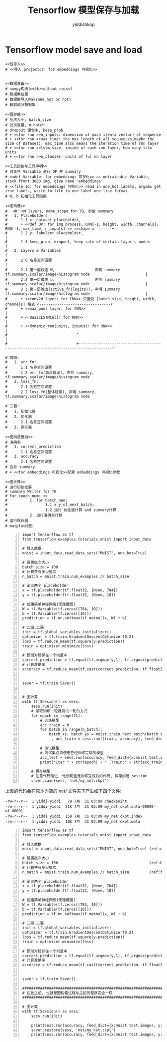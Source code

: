 # -*- org-export-babel-evaluate: nil -*-
#+PROPERTY: header-args :eval never-export
#+PROPERTY: header-args:python :session Tensorflow 模型保存与加载
#+PROPERTY: header-args:ipython :session Tensorflow 模型保存与加载
# #+HTML_HEAD: <link rel="stylesheet" type="text/css" href="/home/yiddi/git_repos/YIDDI_org_export_theme/theme/org-nav-theme_cache.css" >
# #+HTML_HEAD: <script src="https://hypothes.is/embed.js" async></script>
# #+HTML_HEAD: <script type="application/json" class="js-hypothesis-config">
# #+HTML_HEAD: <script src="https://cdn.mathjax.org/mathjax/latest/MathJax.js?config=TeX-AMS-MML_HTMLorMML"></script>
#+OPTIONS: html-link-use-abs-url:nil html-postamble:nil html-preamble:t
#+OPTIONS: H:3 num:t ^:nil _:nil tags:not-in-toc
#+TITLE: Tensorflow 模型保存与加载
#+AUTHOR: yiddishkop
#+EMAIL: [[mailto:yiddishkop@163.com][yiddi's email]]
#+TAGS: {PKGIMPT(i) DATAVIEW(v) DATAPREP(p) GRAPHBUILD(b) GRAPHCOMPT(c)} LINAGAPI(a) PROBAPI(b) MATHFORM(f) MLALGO(m)


* Tensorflow model save and load

#+BEGIN_SRC ipython :tangle yes :noweb yes :session lec2-simple-MNIST :exports code :async t :results raw drawer
  <<包导入>>
  # <<导入 projector: for embeddings 可视化>>


  <<数据准备>>
  # numpy构造(with/without noise)
  # 数据集位置
  # 数据集导入内存(one_hot or not)
  # 截取部分数据集

  <<图参数>>
  # 批次大小, batch_size
  # 批次数量, n_batch
  # dropout 保留率, keep_prob
  # + <<for rnn >>n_inputs: dimension of each item(a vector) of sequence
  # + <<for rnn >>max_time: the max length of all sequences(maybe the size of Dataset), max_time also means the iteration time of rnn layer
  # + <<for rnn >>lstm_size: inside of each rnn layer, how many lstm units
  # + <<for rnn >>n_classes: units of ful nn layer

  <<工具函数与工具声明>>
  # 对某些 Variable 进行 OP 并 summary
  # <<def Variable: for embeddings 可视化>> as untrainable Variable, stack front 3000 img, give name 'embeddings'
  # <<file IO: for embeddings 可视化>> read in one_hot labels, argmax get true labels, write to file in one-label-one-line format
  # W, b 初始化工具函数

  <<图构造>>
  # 一神: NN layers, name_scope for TB, 参数 summary
  #   1. Placeholders
  #      1.1 x: dataset placeholder,
  #      + <<def OP: for img process, CNN[-1, height, width, channels], RNN[-1, max_time, n_inputs] >> reshape x  ------+
  #      1.2 y: labelset placeholder,                                                                                   |
  #      1.3 keep_prob: dropout, keep rate of certain layer's nodes                                                     |
  #   2. Layers & Variables                                                                                             |
  #      2.0 名称空间设置                                                                                               |
  #      2.1 第一层权重 W,                  声明 summary tf.summary.scalar/image/histogram node                         |
  #      2.2 第一层偏置 b,                  声明 summary tf.summary.scalar/image/histogram node                         |
  #      2.3 第一层输出(active_fn(logits)), 声明 summary tf.summary.scalar/image/histogram node                         |
  #      + <<conv2d layer: for CNN>> 只接受 [batch_size, height, width, channels] 格式 <--------------------------------+
  #      + <<max_pool layer: for CNN>>                                                                                  |
  #      + <<BasicLSTMCell: for RNN>>                                                                                   |
  #      + <<dynamic_rnn(units, inputs): for RNN>>                                                                      |
  #                               ^                                                                                     |
  #                               +-------------------------------------------------------------------------------------+

  # 两函:
  #   1. err_fn:
  #      1.1 名称空间设置
  #      1.2 err fn(单点错误), 声明 summary, tf.summary.scalar/image/histogram node
  #   2. loss_fn:
  #      2.1 名称空间设置
  #      2.2 loss fn(整体错误), 声明 summary, tf.summary.scalar/image/histogram node

  # 三器:
  #   1. 初始化器
  #   2. 优化器
  #      2.1 名称空间设置
  #   3. 保存器

  <<图构造善后>>
  # 准确率
  #   1. correct_prediction
  #      1.1 名称空间设置
  #   2. accuracy
  #      2.1 名称空间设置
  # 合并 summary
  # + <<for embeddings 可视化>>配置 embeddings 可视化参数

  <<图计算>>
  # 运行初始化器
  # summary Writer for TB
  # for epoch_num: <<
  #          1. for batch_num:
  #                 1.1 x_y_of_next_batch;
  #                 1.2 运行 优化器计算 and summary计算
  #          2. 运行准确率计算
  # 运行保存器
  # matplot绘图
#+END_SRC


#+BEGIN_SRC ipython -n :tangle yes :session lec7-save lec1 :exports code :async t :results raw drawer
  import tensorflow as tf
  from tensorflow.examples.tutorials.mnist import input_data

  # 载入数据
  mnist = input_data.read_data_sets("MNIST", one_hot=True)

  # 设置批次大小
  batch_size = 100
  # 计算共有多少批次
  n_batch = mnist.train.num_examples // batch_size

  # 定义两个 placeholder
  x = tf.placeholder(tf.float32, [None, 784])
  y = tf.placeholder(tf.float32, [None, 10])

  # 创建简单神经网络(无隐藏层)
  W = tf.Variable(tf.zeros([784, 10]))
  b = tf.Variable(tf.zeros([10]))
  prediction = tf.nn.softmax(tf.matmul(x, W) + b)

  # 二函,二器
  init = tf.global_variables_initializer()
  optimizer = tf.train.GradientDescentOptimizer(0.2)
  loss = tf.reduce_mean(tf.square(y-prediction))
  train = optimizer.minimize(loss)

  # 预测对错存在一个向量中
  correct_prediction = tf.equal(tf.argmax(y,1), tf.argmax(prediction, 1))
  # 计算准确率
  accuracy = tf.reduce_mean(tf.cast(correct_prediction, tf.float32))


  saver = tf.train.Saver()


  # 图计算
  with tf.Session() as sess:
      sess.run(init)
      # 采取训练一轮就测试一轮的方式
      for epoch in range(21):
          # 训练模型
          acc_train = 0
          for batch in range(n_batch):
              batch_xs, batch_ys = mnist.train.next_batch(batch_size)
              _, acc_train = sess.run([train, accuracy], feed_dict={x:batch_xs, y:batch_ys})

          # 测试模型
          # 测试集必须使用已经训练完毕的模型
          acc_test = sess.run(accuracy, feed_dict={x:mnist.test.images, y:mnist.test.labels})
          print("Iter " + str(epoch) + " ,Train:" + str(acc_train) + " ,Test:" + str(acc_test))

      # 保存模型
      # 注意代码缩进, 他很明显是训练完成后的代码, 保存的是 session
      saver.save(sess, 'net/my_net.ckpt')
#+END_SRC

#+RESULTS:
:RESULTS:
# Out[1]:
:END:

上面的代码会在原本为空的 net/ 文件夹下产生如下四个文件:

#+BEGIN_EXAMPLE
  -rw-r--r--  1 yiddi yiddi   79 7月  31 03:09 checkpoint
  -rw-r--r--  1 yiddi yiddi  31K 7月  31 03:09 my_net.ckpt.data-00000-of-00001
  -rw-r--r--  1 yiddi yiddi  159 7月  31 03:09 my_net.ckpt.index
  -rw-r--r--  1 yiddi yiddi  16K 7月  31 03:09 my_net.ckpt.meta
#+END_EXAMPLE


#+BEGIN_SRC ipython -n :tangle yes :session lec7-load lec1 :exports code :async t :results raw drawer
  import tensorflow as tf
  from tensorflow.examples.tutorials.mnist import input_data

  # 载入数据
  mnist = input_data.read_data_sets("MNIST", one_hot=True) (ref:one_hot)

  # 设置批次大小
  batch_size = 100                                         (ref:batch_size)
  # 计算共有多少批次
  n_batch = mnist.train.num_examples // batch_size         (ref:floor division)

  # 定义两个 placeholder
  x = tf.placeholder(tf.float32, [None, 784])
  y = tf.placeholder(tf.float32, [None, 10])

  # 创建简单神经网络(无隐藏层)
  W = tf.Variable(tf.zeros([784, 10]))
  b = tf.Variable(tf.zeros([10]))
  prediction = tf.nn.softmax(tf.matmul(x, W) + b)

  # 二函,二器
  init = tf.global_variables_initializer()
  optimizer = tf.train.GradientDescentOptimizer(0.2)
  loss = tf.reduce_mean(tf.square(y-prediction))
  train = optimizer.minimize(loss)

  # 预测对错存在一个向量中
  correct_prediction = tf.equal(tf.argmax(y,1), tf.argmax(prediction, 1)) (ref:count correct prediction)
  # 计算准确率
  accuracy = tf.reduce_mean(tf.cast(correct_prediction, tf.float32))


  saver = tf.train.Saver()

  ####################################################################
  # 在此之前, 也就是图构建过程与之前的程序完全一样
  ####################################################################

  # 图计算
  with tf.Session() as sess:
      sess.run(init)

      print(sess.run(accuracy, feed_dict={x:mnist.test.images, y:mnist.test.labels}))
      saver.restore(sess, 'net/my_net.ckpt')
      print(sess.run(accuracy, feed_dict={x:mnist.test.images, y:mnist.test.labels}))
#+END_SRC

#+RESULTS:
:RESULTS:
# Out[1]:
0.098
INFO:tensorflow:Restoring parameters from net/my_net.ckpt
0.9137
:END:
